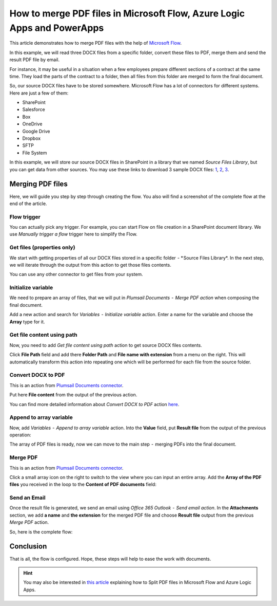 How to merge PDF files in Microsoft Flow, Azure Logic Apps and PowerApps
========================================================================

This article demonstrates how to merge PDF files with the help of `Microsoft Flow <https://emea.flow.microsoft.com/>`_.

In this example, we will read three DOCX files from a specific folder, convert these files to PDF, merge them and send the result PDF file by email.

For instance, it may be useful  in a situation when a few employees prepare different sections of a contract at the same time. They load the parts of the contract to a folder, then all files from this folder are merged to form the final document.

So, our source DOCX files have to be stored somewhere. Microsoft Flow has a lot of connectors for different systems. Here are just a few of them:

- SharePoint
- Salesforce
- Box
- OneDrive
- Google Drive
- Dropbox
- SFTP
- File System

In this example, we will store our source DOCX files in SharePoint in a library that we named *Source Files Library*, but you can get data from other sources. You may use these links to download 3 sample DOCX files: `1 <../../../_static/files/flow/how-tos/file1.docx>`_, `2 <../../../_static/files/flow/how-tos/file2.docx>`_, `3 <../../../_static/files/flow/how-tos/file3.docx>`_.


Merging PDF files
-----------------

Here, we will guide you step by step through creating the flow. You also will find a screenshot of the complete flow at the end of the article.

Flow trigger
~~~~~~~~~~~~

You can actually pick any trigger. For example, you can start Flow on file creation in a SharePoint document library. We use *Manually trigger a flow* trigger here to simplify the Flow.

.. image:: ../../../_static/img/flow/how-tos/trigger-a-flow.png
   :alt: Flow trigger

Get files (properties only)
~~~~~~~~~~~~~~~~~~~~~~~~~~~

We start with getting properties of all our DOCX files stored in a specific folder  - * Source Files Library*. In the next step, we will iterate through the output from this action to get those files contents.

.. image:: ../../../_static/img/flow/how-tos/Get-files-properties-only.png
   :alt: Get files (properties only) action

You can use any other connector to get files from your system.

Initialize variable
~~~~~~~~~~~~~~~~~~~

We need to prepare an array of files, that we will put in *Plumsail Documents  -  Merge PDF action* when composing the final document.

Add a new action and search for *Variables  -  Initialize variable* action. Enter a name for the variable and choose the **Array** type for it.

.. image:: ../../../_static/img/flow/how-tos/initialize-variable.png
   :alt: Initialize variable

Get file content using path
~~~~~~~~~~~~~~~~~~~~~~~~~~~

Now, you need to add *Get file content using path* action to get source DOCX files contents.

Click **File Path** field and add there **Folder Path** and **File name with extension** from a menu on the right. This will automatically transform this action into repeating one which will be performed for each file from the source folder.

.. image:: ../../../_static/img/flow/how-tos/Get-file-content-using-path.png
   :alt: Get file content using path

Convert DOCX to PDF
~~~~~~~~~~~~~~~~~~~

This is an action from `Plumsail Documents connector <https://plumsail.com/documents>`_.

Put here **File content** from the output of the previous action.

.. image:: ../../../_static/img/flow/how-tos/convert-DOCX-to-PDF.png
   :alt: Convert DOCX to PDF

You can find more detailed information about *Convert DOCX to PDF* action `here <./convert-word-to-pdf.html>`_.

Append to array variable
~~~~~~~~~~~~~~~~~~~~~~~~

Now, add *Variables  -  Append to array variable* action. Into the **Value** field, put **Result file** from the output of the previous operation:

.. image:: ../../../_static/img/flow/how-tos/append-to-array.png
   :alt: Append to array variable

The array of PDF files is ready, now we can move to the  main step  -  merging PDFs into the final document.

Merge PDF
~~~~~~~~~

This is an action from `Plumsail Documents connector <https://plumsail.com/documents>`_.

Click a small array icon on the right to switch to the view where you can input an entire array. Add the **Array of the PDF files** you received in the loop to the **Content of PDF documents** field:

.. image:: ../../../_static/img/flow/how-tos/merge-PDF.png
   :alt: Merge PDF

Send an Email
~~~~~~~~~~~~~

Once the result file is generated, we send an email using *Office 365 Outlook  -  Send email action*. In the **Attachments** section, we add **a name** and **the extension** for the merged PDF file and choose **Result file** output from the previous *Merge PDF* action.

.. image:: ../../../_static/img/flow/how-tos/send-an-email-mwith-merged-PDF.png
   :alt: Send an Email

So, here is the complete flow:

.. image:: ../../../_static/img/flow/how-tos/merge-flow.png
   :alt: Complete flow

Conclusion
----------

That is all, the flow is configured. Hope, these steps will help to ease the work with documents.

.. hint::
  You may also be interested in `this article <split-pdf-files.html>`_ explaining how to Split PDF files in Microsoft Flow and Azure Logic Apps.